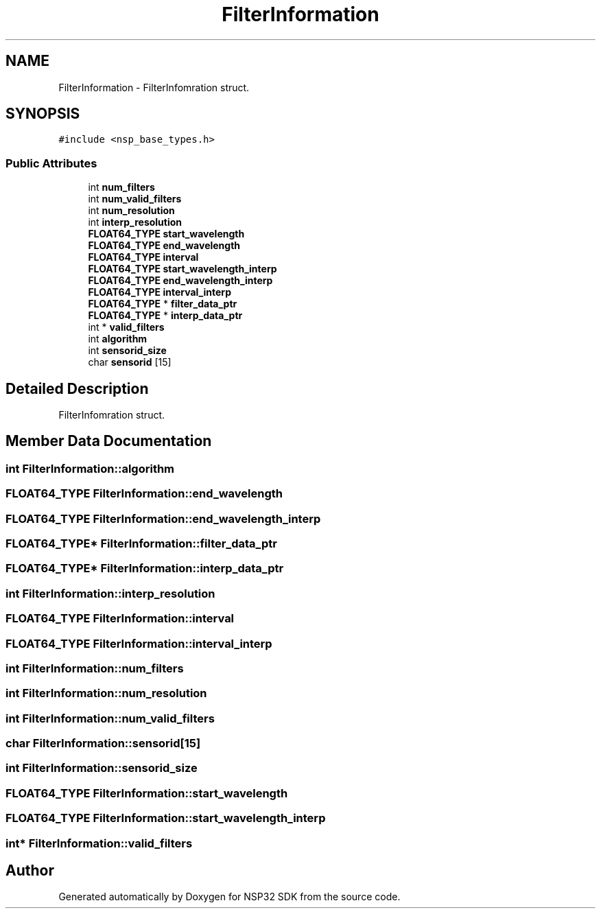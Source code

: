 .TH "FilterInformation" 3 "Tue Jan 31 2017" "Version v1.7" "NSP32 SDK" \" -*- nroff -*-
.ad l
.nh
.SH NAME
FilterInformation \- FilterInfomration struct\&.  

.SH SYNOPSIS
.br
.PP
.PP
\fC#include <nsp_base_types\&.h>\fP
.SS "Public Attributes"

.in +1c
.ti -1c
.RI "int \fBnum_filters\fP"
.br
.ti -1c
.RI "int \fBnum_valid_filters\fP"
.br
.ti -1c
.RI "int \fBnum_resolution\fP"
.br
.ti -1c
.RI "int \fBinterp_resolution\fP"
.br
.ti -1c
.RI "\fBFLOAT64_TYPE\fP \fBstart_wavelength\fP"
.br
.ti -1c
.RI "\fBFLOAT64_TYPE\fP \fBend_wavelength\fP"
.br
.ti -1c
.RI "\fBFLOAT64_TYPE\fP \fBinterval\fP"
.br
.ti -1c
.RI "\fBFLOAT64_TYPE\fP \fBstart_wavelength_interp\fP"
.br
.ti -1c
.RI "\fBFLOAT64_TYPE\fP \fBend_wavelength_interp\fP"
.br
.ti -1c
.RI "\fBFLOAT64_TYPE\fP \fBinterval_interp\fP"
.br
.ti -1c
.RI "\fBFLOAT64_TYPE\fP * \fBfilter_data_ptr\fP"
.br
.ti -1c
.RI "\fBFLOAT64_TYPE\fP * \fBinterp_data_ptr\fP"
.br
.ti -1c
.RI "int * \fBvalid_filters\fP"
.br
.ti -1c
.RI "int \fBalgorithm\fP"
.br
.ti -1c
.RI "int \fBsensorid_size\fP"
.br
.ti -1c
.RI "char \fBsensorid\fP [15]"
.br
.in -1c
.SH "Detailed Description"
.PP 
FilterInfomration struct\&. 
.SH "Member Data Documentation"
.PP 
.SS "int FilterInformation::algorithm"

.SS "\fBFLOAT64_TYPE\fP FilterInformation::end_wavelength"

.SS "\fBFLOAT64_TYPE\fP FilterInformation::end_wavelength_interp"

.SS "\fBFLOAT64_TYPE\fP* FilterInformation::filter_data_ptr"

.SS "\fBFLOAT64_TYPE\fP* FilterInformation::interp_data_ptr"

.SS "int FilterInformation::interp_resolution"

.SS "\fBFLOAT64_TYPE\fP FilterInformation::interval"

.SS "\fBFLOAT64_TYPE\fP FilterInformation::interval_interp"

.SS "int FilterInformation::num_filters"

.SS "int FilterInformation::num_resolution"

.SS "int FilterInformation::num_valid_filters"

.SS "char FilterInformation::sensorid[15]"

.SS "int FilterInformation::sensorid_size"

.SS "\fBFLOAT64_TYPE\fP FilterInformation::start_wavelength"

.SS "\fBFLOAT64_TYPE\fP FilterInformation::start_wavelength_interp"

.SS "int* FilterInformation::valid_filters"


.SH "Author"
.PP 
Generated automatically by Doxygen for NSP32 SDK from the source code\&.
